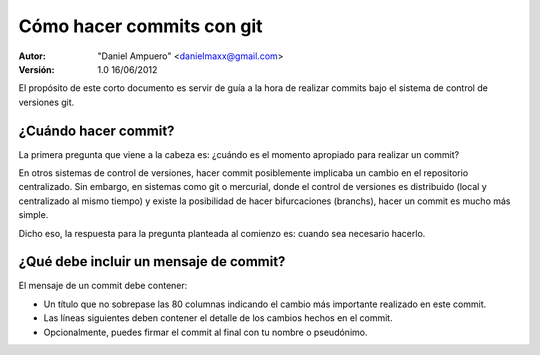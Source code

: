 ==========================
Cómo hacer commits con git
==========================

:Autor:
	"Daniel Ampuero" <danielmaxx@gmail.com>

:Versión: 1.0 16/06/2012


El propósito de este corto documento es servir de guía a
la hora de realizar commits bajo el sistema de control de
versiones git.

¿Cuándo hacer commit?
=====================

La primera pregunta que viene a la cabeza es: ¿cuándo es
el momento apropiado para realizar un commit?

En otros sistemas de control de versiones, hacer commit 
posiblemente implicaba un cambio en el repositorio centralizado.
Sin embargo, en sistemas como git o mercurial, donde el
control de versiones es distribuido (local y centralizado
al mismo tiempo) y existe la posibilidad de hacer bifurcaciones
(branchs), hacer un commit es mucho más simple.

Dicho eso, la respuesta para la pregunta planteada al comienzo
es: cuando sea necesario hacerlo.

¿Qué debe incluir un mensaje de commit?
=======================================

El mensaje de un commit debe contener:

- Un título que no sobrepase las 80 columnas indicando el
  cambio más importante realizado en este commit.
- Las líneas siguientes deben contener el detalle de los
  cambios hechos en el commit.
- Opcionalmente, puedes firmar el commit al final con tu nombre
  o pseudónimo.

